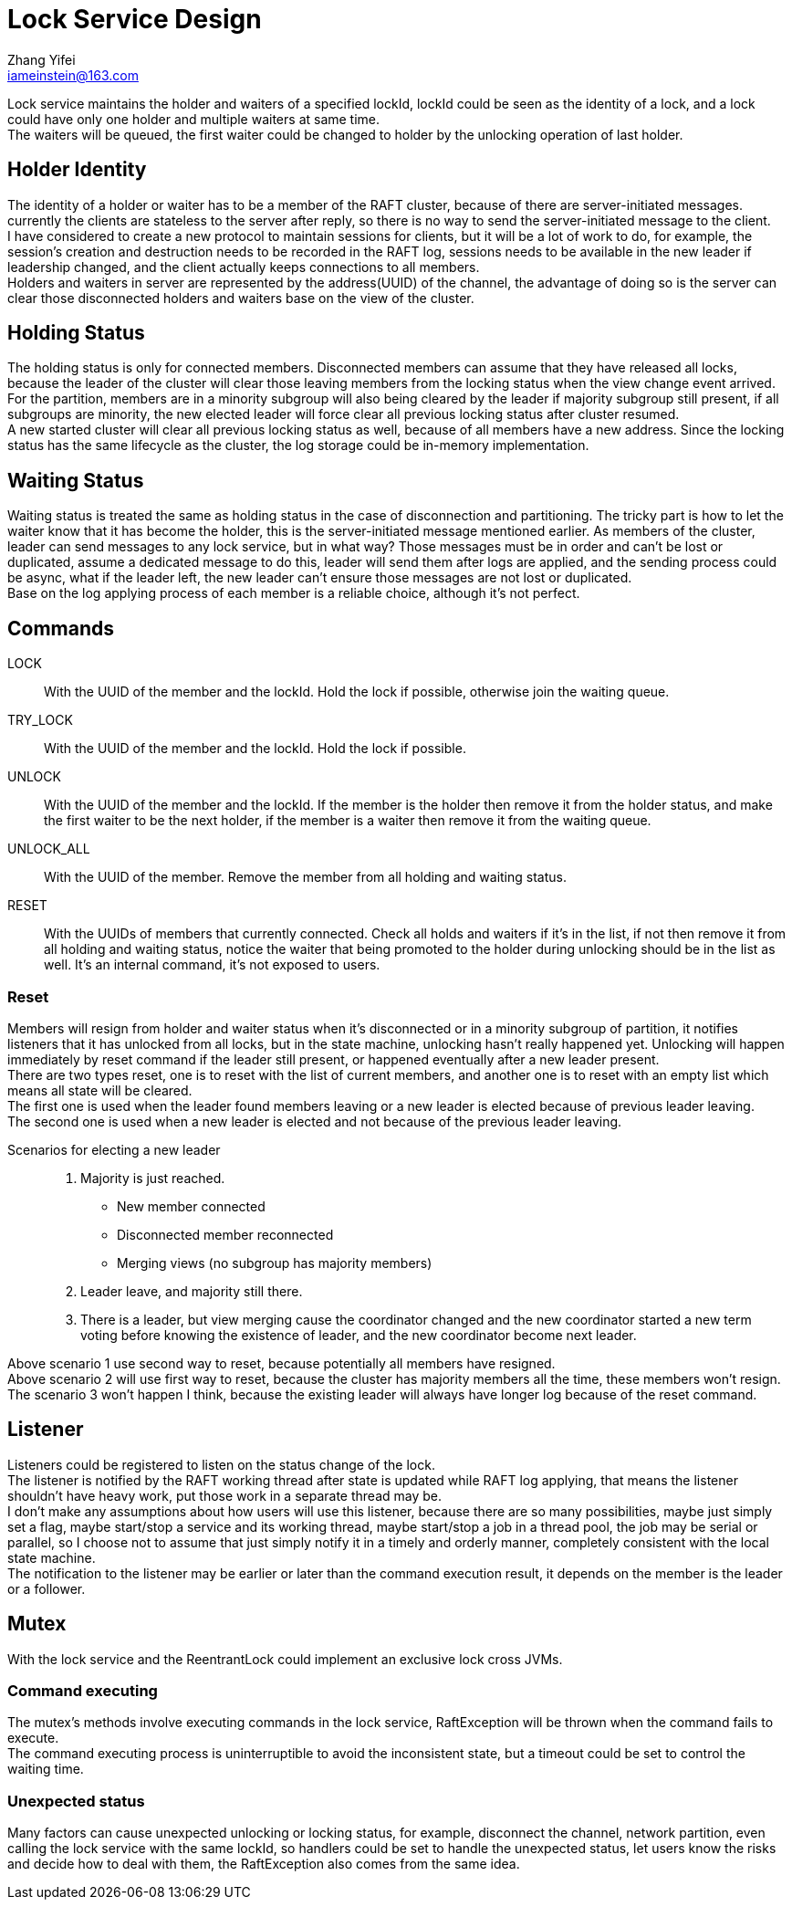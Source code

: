 = Lock Service Design
Zhang Yifei <iameinstein@163.com>

Lock service maintains the holder and waiters of a specified lockId, lockId could be seen as the identity of a lock,
and a lock could have only one holder and multiple waiters at same time. +
The waiters will be queued, the first waiter could be changed to holder by the unlocking operation of last holder.

== Holder Identity
The identity of a holder or waiter has to be a member of the RAFT cluster, because of there are server-initiated
messages. currently the clients are stateless to the server after reply, so there is no way to send the server-initiated
message to the client. +
I have considered to create a new protocol to maintain sessions for clients, but it will be a lot of work to do, for
example, the session's creation and destruction needs to be recorded in the RAFT log, sessions needs to be available
in the new leader if leadership changed, and the client actually keeps connections to all members. +
Holders and waiters in server are represented by the address(UUID) of the channel, the advantage of doing so is
the server can clear those disconnected holders and waiters base on the view of the cluster.

== Holding Status
The holding status is only for connected members. Disconnected members can assume that they have released all locks,
because the leader of the cluster will clear those leaving members from the locking status when the view change event
arrived. +
For the partition, members are in a minority subgroup will also being cleared by the leader if majority subgroup still
present, if all subgroups are minority, the new elected leader will force clear all previous locking status after cluster
resumed. +
A new started cluster will clear all previous locking status as well, because of all members have a new address.
Since the locking status has the same lifecycle as the cluster, the log storage could be in-memory implementation.

== Waiting Status
Waiting status is treated the same as holding status in the case of disconnection and partitioning.
The tricky part is how to let the waiter know that it has become the holder, this is the server-initiated message
mentioned earlier. As members of the cluster, leader can send messages to any lock service, but in what way?
Those messages must be in order and can't be lost or duplicated, assume a dedicated message to do this, leader will
send them after logs are applied, and the sending process could be async, what if the leader left, the new leader can't
ensure those messages are not lost or duplicated. +
Base on the log applying process of each member is a reliable choice, although it's not perfect.

== Commands
LOCK::
With the UUID of the member and the lockId. Hold the lock if possible, otherwise join the waiting queue.
TRY_LOCK::
With the UUID of the member and the lockId. Hold the lock if possible.
UNLOCK::
With the UUID of the member and the lockId. If the member is the holder then remove it from the holder status,
and make the first waiter to be the next holder, if the member is a waiter then remove it from the waiting queue.
UNLOCK_ALL::
With the UUID of the member. Remove the member from all holding and waiting status.
RESET::
With the UUIDs of members that currently connected. Check all holds and waiters if it's in the list,
if not then remove it from all holding and waiting status, notice the waiter that being promoted to the holder during
unlocking should be in the list as well. It's an internal command, it's not exposed to users.

=== Reset
Members will resign from holder and waiter status when it's disconnected or in a minority subgroup of partition, it
notifies listeners that it has unlocked from all locks, but in the state machine, unlocking hasn't really happened yet.
Unlocking will happen immediately by reset command if the leader still present, or happened eventually after a new
leader present. +
There are two types reset, one is to reset with the list of current members, and another one is to reset with an empty
list which means all state will be cleared. +
The first one is used when the leader found members leaving or a new leader is elected because of previous leader
leaving. +
The second one is used when a new leader is elected and not because of the previous leader leaving. +

Scenarios for electing a new leader::
. Majority is just reached.
** New member connected
** Disconnected member reconnected
** Merging views (no subgroup has majority members)
. Leader leave, and majority still there.
. There is a leader, but view merging cause the coordinator changed and the new coordinator started a new term voting
before knowing the existence of leader, and the new coordinator become next leader.

Above scenario 1 use second way to reset, because potentially all members have resigned. +
Above scenario 2 will use first way to reset, because the cluster has majority members all the time, these members
won't resign. +
The scenario 3 won't happen I think, because the existing leader will always have longer log because of the reset
command.

== Listener
Listeners could be registered to listen on the status change of the lock. +
The listener is notified by the RAFT working thread after state is updated while RAFT log applying, that means the
listener shouldn't have heavy work, put those work in a separate thread may be. +
I don't make any assumptions about how users will use this listener, because there are so many possibilities,
maybe just simply set a flag, maybe start/stop a service and its working thread, maybe start/stop a job in a thread
pool, the job may be serial or parallel, so I choose not to assume that just simply notify it in a timely and orderly
manner, completely consistent with the local state machine. +
The notification to the listener may be earlier or later than the command execution result, it depends on the member is
the leader or a follower.

== Mutex
With the lock service and the ReentrantLock could implement an exclusive lock cross JVMs.

=== Command executing
The mutex's methods involve executing commands in the lock service, RaftException will be thrown when the command fails
to execute. +
The command executing process is uninterruptible to avoid the inconsistent state, but a timeout could be set to control
the waiting time.

=== Unexpected status
Many factors can cause unexpected unlocking or locking status, for example, disconnect the channel, network partition,
even calling the lock service with the same lockId, so handlers could be set to handle the unexpected status, let users
know the risks and decide how to deal with them, the RaftException also comes from the same idea.
